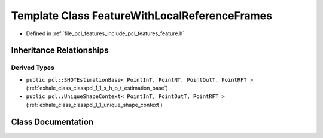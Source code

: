 .. _exhale_class_classpcl_1_1_feature_with_local_reference_frames:

Template Class FeatureWithLocalReferenceFrames
==============================================

- Defined in :ref:`file_pcl_features_include_pcl_features_feature.h`


Inheritance Relationships
-------------------------

Derived Types
*************

- ``public pcl::SHOTEstimationBase< PointInT, PointNT, PointOutT, PointRFT >`` (:ref:`exhale_class_classpcl_1_1_s_h_o_t_estimation_base`)
- ``public pcl::UniqueShapeContext< PointInT, PointOutT, PointRFT >`` (:ref:`exhale_class_classpcl_1_1_unique_shape_context`)


Class Documentation
-------------------


.. doxygenclass:: pcl::FeatureWithLocalReferenceFrames
   :members:
   :protected-members:
   :undoc-members: